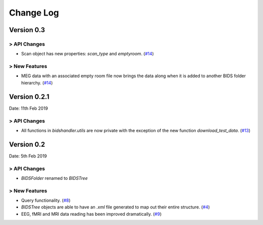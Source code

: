 .. _changelog:

==========
Change Log
==========


Version 0.3
===========

> API Changes
-------------

- Scan object has new properties: `scan_type` and `emptyroom`. (`#14 <https://github.com/Macquarie-MEG-Research/BIDSHandler/pull/14>`_)

> New Features
--------------

- MEG data with an associated empty room file now brings the data along when it is added to another BIDS folder hierarchy. (`#14 <https://github.com/Macquarie-MEG-Research/BIDSHandler/pull/14>`_)


Version 0.2.1
=============

Date: 11th Feb 2019

> API Changes
-------------

- All functions in `bidshandler.utils` are now private with the exception of the new function `download_test_data`. (`#13 <https://github.com/Macquarie-MEG-Research/BIDSHandler/pull/13>`_)


Version 0.2
===========

Date: 5th Feb 2019

> API Changes
-------------

- `BIDSFolder` renamed to `BIDSTree`

> New Features
--------------

- Query functionality. (`#8 <https://github.com/Macquarie-MEG-Research/BIDSHandler/pull/8>`_)
- `BIDSTree` objects are able to have an `.xml` file generated to map out their entire structure. (`#4 <https://github.com/Macquarie-MEG-Research/BIDSHandler/pull/4>`_)
- EEG, fMRI and MRI data reading has been improved dramatically. (`#9 <https://github.com/Macquarie-MEG-Research/BIDSHandler/pull/9>`_)
